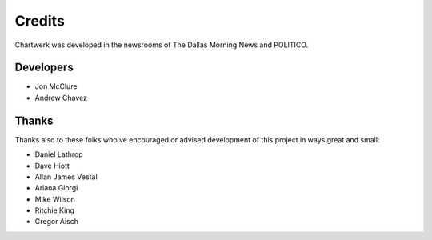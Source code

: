 =======
Credits
=======

Chartwerk was developed in the newsrooms of The Dallas Morning News and POLITICO.

Developers
----------

- Jon McClure
- Andrew Chavez


Thanks
------

Thanks also to these folks who've encouraged or advised development of this project in ways great and small:

- Daniel Lathrop
- Dave Hiott
- Allan James Vestal
- Ariana Giorgi
- Mike Wilson
- Ritchie King
- Gregor Aisch
